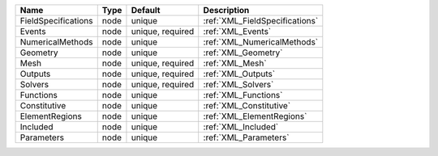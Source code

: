 

=================== ==== ================ ============================== 
Name                Type Default          Description                    
=================== ==== ================ ============================== 
FieldSpecifications node unique           :ref:`XML_FieldSpecifications` 
Events              node unique, required :ref:`XML_Events`              
NumericalMethods    node unique           :ref:`XML_NumericalMethods`    
Geometry            node unique           :ref:`XML_Geometry`            
Mesh                node unique, required :ref:`XML_Mesh`                
Outputs             node unique, required :ref:`XML_Outputs`             
Solvers             node unique, required :ref:`XML_Solvers`             
Functions           node unique           :ref:`XML_Functions`           
Constitutive        node unique           :ref:`XML_Constitutive`        
ElementRegions      node unique           :ref:`XML_ElementRegions`      
Included            node unique           :ref:`XML_Included`            
Parameters          node unique           :ref:`XML_Parameters`          
=================== ==== ================ ============================== 


